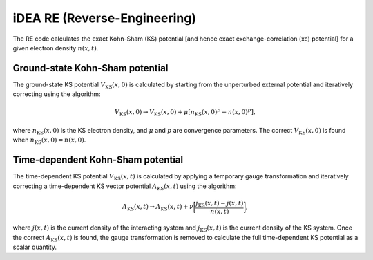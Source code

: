 iDEA RE (Reverse-Engineering)
=============================
The RE code calculates the exact Kohn-Sham (KS) potential [and hence exact exchange-correlation (xc) potential] for a given electron density :math:`n(x,t)`. 

Ground-state Kohn-Sham potential
--------------------------------
The ground-state KS potential :math:`V_{\mathrm{KS}}(x,0)` is calculated by starting from the unperturbed external potential and iteratively correcting using the algorithm:

.. math:: V_{\mathrm{KS}}(x,0) \rightarrow V_{\mathrm{KS}}(x,0) + \mu [n_{\mathrm{KS}}(x,0)^{p} - n(x,0)^{p}],

where :math:`n_{\mathrm{KS}}(x,0)` is the KS electron density, and :math:`\mu` and :math:`p` are convergence parameters. The correct :math:`V_{\mathrm{KS}}(x,0)` is found when :math:`n_{\mathrm{KS}}(x,0) = n(x,0)`.

Time-dependent Kohn-Sham potential
----------------------------------
The time-dependent KS potential :math:`V_{\mathrm{KS}}(x,t)` is calculated by applying a temporary gauge transformation and iteratively correcting a time-dependent KS vector potential :math:`A_{\mathrm{KS}}(x,t)`  using the algorithm:

.. math:: A_{\mathrm{KS}}(x,t) \rightarrow A_{\mathrm{KS}}(x,t) + \nu \bigg[ \frac{j_{\mathrm{KS}}(x,t) - j(x,t)}{n(x,t)} \bigg],

where :math:`j(x,t)` is the current density of the interacting system and :math:`j_{\mathrm{KS}}(x,t)` is the current density of the KS system. Once the correct :math:`A_{\mathrm{KS}}(x,t)` is found, the gauge transformation is removed to calculate the full time-dependent KS potential as a scalar quantity. 
